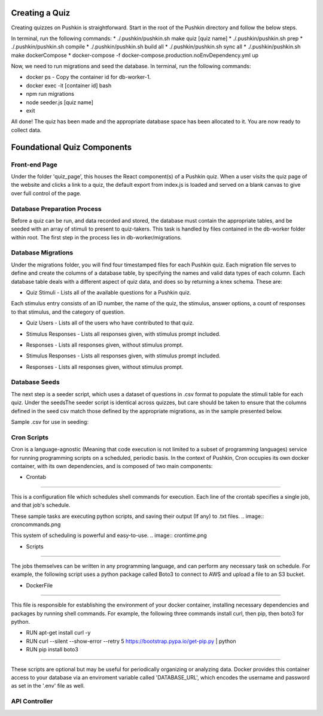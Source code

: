 .. _new-quiz:

Creating a Quiz
================

Creating quizzes on Pushkin is straightforward. Start in the root of the Pushkin directory and follow the below steps.

In terminal, run the following commands:
* ./.pushkin/pushkin.sh make quiz [quiz name]
* ./.pushkin/pushkin.sh prep
* ./.pushkin/pushkin.sh compile
* ./.pushkin/pushkin.sh build all
* ./.pushkin/pushkin.sh sync all
* ./.pushkin/pushkin.sh make dockerCompose
* docker-compose -f docker-compose.production.noEnvDependency.yml up

Now, we need to run migrations and seed the database. In terminal, run the following commands:

* docker ps - Copy the container id for db-worker-1.
* docker exec -it [container id] bash
* npm run migrations
* node seeder.js [quiz name]
* exit

All done! The quiz has been made and the appropriate database space has been allocated to it. You are now ready to collect data.


.. _`foundational quiz components`:
Foundational Quiz Components
=============================

Front-end Page
---------------
Under the folder 'quiz_page', this houses the React component(s) of a Pushkin quiz. When a user visits the quiz page of the website and clicks a link to a quiz, the default export from index.js is loaded and served on a blank canvas to give over full control of the page.

Database Preparation Process
---------------

Before a quiz can be run, and data recorded and stored, the database must contain the appropriate tables, and be seeded with an array of stimuli to present to quiz-takers. This task is handled by files contained in the db-worker folder within root. The first step in the process lies in db-worker/migrations.  

Database Migrations
---------------

Under the migrations folder, you will find four timestamped files for each Pushkin quiz. Each migration file serves to define and create the columns of a database table, by specifying the names and valid data types of each column. Each database table deals with a different aspect of quiz data, and does so by returning a knex schema. These are:

* Quiz Stimuli - Lists all of the available questions for a Pushkin quiz.

Each stimulus entry consists of an ID number, the name of the quiz, the stimulus, answer options, a count of responses to that stimulus, and the category of question.

.. image:: stim.png

* Quiz Users - Lists all of the users who have contributed to that quiz.

.. image:: user.png

* Stimulus Responses - Lists all responses given, with stimulus prompt included.

.. image:: stimResp.png

* Responses - Lists all responses given, without stimulus prompt. 

.. image:: responses.png

.. image:: user.png

* Stimulus Responses - Lists all responses given, with stimulus prompt included.

.. image:: stimResp.png

* Responses - Lists all responses given, without stimulus prompt. 

.. image:: responses.png

Database Seeds
---------------

The next step is a seeder script, which uses a dataset of questions in .csv format to populate the stimuli table for each quiz. Under the seedsThe seeder script is identical across quizzes, but care should be taken to ensure that the columns defined in the seed csv match those defined by the appropriate migrations, as in the sample presented below.

Sample .csv for use in seeding:

.. image:: seeds.png


Cron Scripts
---------------

Cron is a language-agnostic (Meaning that code execution is not limited to a subset of programming languages) service for running programming scripts on a scheduled, periodic basis. In the context of Pushkin, Cron occupies its own docker container, with its own dependencies, and is composed of two main components:

* Crontab
-------

This is a configuration file which schedules shell commands for execution. Each line of the crontab specifies a single job, and that job's schedule. 

These sample tasks are executing python scripts, and saving their output (If any) to .txt files. 
.. image:: croncommands.png

This system of scheduling is powerful and easy-to-use. 
.. image:: crontime.png

* Scripts
-------

The jobs themselves can be written in any programming language, and can perform any necessary task on schedule. For example, the following script uses a python package called Boto3 to connect to AWS and upload a file to an S3 bucket.

.. image:: cronBotoScript.png

* DockerFile
-------

This file is responsible for establishing the environment of your docker container, installing necessary dependencies and packages by running shell commands. For example, the following three commands install curl, then pip, then boto3 for python. 

* RUN apt-get install curl -y
* RUN curl --silent --show-error --retry 5 https://bootstrap.pypa.io/get-pip.py | python
* RUN pip install boto3

---------------

These scripts are optional but may be useful for periodically organizing or analyzing data. Docker provides this container access to your database via an enviroment variable called 'DATABASE_URL', which encodes the username and password as set in the '.env' file as well.

API Controller
---------------
